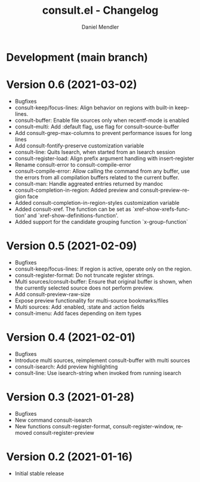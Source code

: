 #+title: consult.el - Changelog
#+author: Daniel Mendler
#+language: en

* Development (main branch)
* Version 0.6 (2021-03-02)

- Bugfixes
- consult-keep/focus-lines: Align behavior on regions with built-in keep-lines.
- consult-buffer: Enable file sources only when recentf-mode is enabled
- consult--multi: Add :default flag, use flag for consult--source-buffer
- Add consult-grep-max-columns to prevent performance issues for long lines
- Add consult-fontify-preserve customization variable
- consult-line: Quits Isearch, when started from an Isearch session
- consult-register-load: Align prefix argument handling with insert-register
- Rename consult-error to consult-compile-error
- consult-compile-error: Allow calling the command from any buffer,
  use the errors from all compilation buffers related to the current buffer.
- consult-man: Handle aggreated entries returned by mandoc
- consult-completion-in-region: Added preview and consult-preview-region face
- Added consult-completion-in-region-styles customization variable
- Added consult-xref. The function can be set as `xref-show-xrefs-function'
  and `xref-show-definitions-function'.
- Added support for the candidate grouping function `x-group-function`

* Version 0.5 (2021-02-09)

- Bugfixes
- consult-keep/focus-lines: If region is active, operate only on the region.
- consult-register-format: Do not truncate register strings.
- Multi sources/consult-buffer: Ensure that original buffer is
  shown, when the currently selected source does not perform preview.
- Add consult-preview-raw-size
- Expose preview functionality for multi-source bookmarks/files
- Multi sources: Add :enabled, :state and :action fields
- consult-imenu: Add faces depending on item types

* Version 0.4 (2021-02-01)

- Bugfixes
- Introduce multi sources, reimplement consult-buffer with multi sources
- consult-isearch: Add preview highlighting
- consult-line: Use isearch-string when invoked from running isearch

* Version 0.3 (2021-01-28)

- Bugfixes
- New command consult-isearch
- New functions consult-register-format, consult-register-window,
  removed consult-register-preview

* Version 0.2 (2021-01-16)

- Initial stable release
